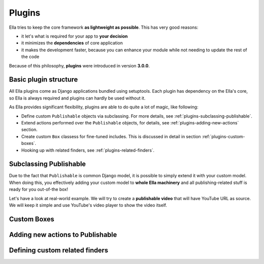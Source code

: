 .. _plugins:

Plugins
#######

Ella tries to keep the core framework **as lightweight as possible**. This 
has very good reasons:

* it let's what is required for your app to **your decision**
* it minimizes the **dependencies** of core application
* it makes the development faster, because you can enhance your module
  while not needing to update the rest of the code
  
Because of this philosophy, **plugins** were introduced in version **3.0.0**.

======================
Basic plugin structure
======================

All Ella plugins come as Django applications bundled using setuptools. Each plugin
has dependency on the Ella's core, so Ella is always required and plugins can
hardly be used without it.

As Ella provides significant flexibility, plugins are able to do quite a lot of
magic, like following:

* Define custom ``Publishable`` objects via subclassing. For more details, see
  :ref:`plugins-subclassing-publishable`.
* Extend actions performed over the ``Publishable`` objects, for details, see 
  :ref:`plugins-adding-new-actions` section.
* Create custom ``Box`` classess for fine-tuned includes. This is discussed
  in detail in section :ref:`plugins-custom-boxes`.
* Hooking up with related finders, see :ref:`plugins-related-finders`.

.. _plugins-subclassing-publishable:

=======================
Subclassing Publishable
=======================

Due to the fact that ``Publishable`` is common Django model, it is possible
to simply extend it with your custom model. When doing this, you effectively
adding your custom model to **whole Ella machinery** and all publishing-related
stuff is ready for you out-of-the box!

Let's have a look at real-world example. We will try to create a **publishable
video** that will have YouTube URL as source. We will keep it simple and use 
YouTube's video player to show the video itself.

.. _plugins-custom-boxes:

============
Custom Boxes
============

.. _plugins-adding-new-actions:

=================================
Adding new actions to Publishable
=================================

.. _plugins-related-finders:

===============================
Defining custom related finders
===============================
